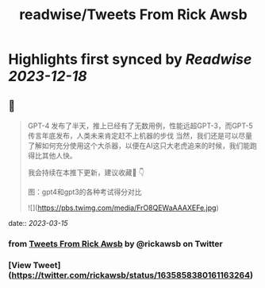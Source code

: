 :PROPERTIES:
:title: readwise/Tweets From Rick Awsb
:END:

:PROPERTIES:
:author: [[rickawsb on Twitter]]
:full-title: "Tweets From Rick Awsb"
:category: [[tweets]]
:url: https://twitter.com/rickawsb
:image-url: https://pbs.twimg.com/profile_images/1577139853585973248/VFH3Pxe3.png
:END:

* Highlights first synced by [[Readwise]] [[2023-12-18]]
** 📌
#+BEGIN_QUOTE
GPT-4 发布了半天，推上已经有了无数用例，性能远超GPT-3，而GPT-5传言年底发布，人类未来肯定赶不上机器的步伐
当然，我们还是可以尽量了解如何充分使用这个大杀器，以便在AI这只大老虎追来的时候，我们能跑得比其他人快。

我会持续在本推下更新，建议收藏🔖
👇

图：gpt4和gpt3的各种考试得分对比 

![](https://pbs.twimg.com/media/FrO8QEWaAAAXEFe.jpg) 
#+END_QUOTE
    date:: [[2023-03-15]]
*** from _Tweets From Rick Awsb_ by @rickawsb on Twitter
*** [View Tweet](https://twitter.com/rickawsb/status/1635858380161163264)
